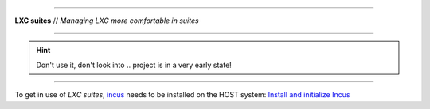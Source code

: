 .. SPDX-License-Identifier: AGPL-3.0-or-later

----

**LXC suites** // *Managing LXC more comfortable in suites*

----

|lxc-suite logo|

.. hint::

   Don't use it, don't look into .. project is in a very early state!

----

To get in use of *LXC suites*, incus_ needs to be installed on the HOST system:
`Install and initialize Incus`_

.. _incus: https://linuxcontainers.org/incus/
.. _Install and initialize Incus: https://linuxcontainers.org/incus/docs/main/tutorial/first_steps/#install-and-initialize-incus

.. |lxc-suite logo| image:: https://raw.githubusercontent.com/return42/incus-suite/master/lxc_logo.png
   :target: https://github.com/return42/incus-suite/blob/master/README.rst
   :alt: LXC suites // Managing LXC more comfortable in suites
